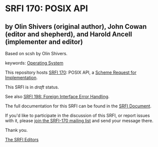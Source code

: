 * SRFI 170: POSIX API

** by Olin Shivers (original author), John Cowan (editor and shepherd), and Harold Ancell (implementer and editor)

Based on scsh by Olin Shivers.



keywords: [[https://srfi.schemers.org/?keywords=operating-system][Operating System]]

This repository hosts [[https://srfi.schemers.org/srfi-170/][SRFI 170]]: POSIX API, a [[https://srfi.schemers.org/][Scheme Request for Implementation]].

This SRFI is in /draft/ status.

See also [[https://srfi.schemers.org/srfi-198/][SRFI 198: Foreign Interface Error Handling]].

The full documentation for this SRFI can be found in the [[https://srfi.schemers.org/srfi-170/srfi-170.html][SRFI Document]].

If you'd like to participate in the discussion of this SRFI, or report issues with it, please [[https://srfi.schemers.org/srfi-170/][join the SRFI-170 mailing list]] and send your message there.

Thank you.


[[mailto:srfi-editors@srfi.schemers.org][The SRFI Editors]]
